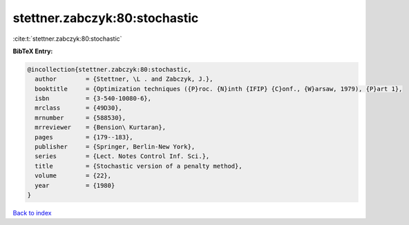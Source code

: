 stettner.zabczyk:80:stochastic
==============================

:cite:t:`stettner.zabczyk:80:stochastic`

**BibTeX Entry:**

.. code-block:: bibtex

   @incollection{stettner.zabczyk:80:stochastic,
     author        = {Stettner, \L . and Zabczyk, J.},
     booktitle     = {Optimization techniques ({P}roc. {N}inth {IFIP} {C}onf., {W}arsaw, 1979), {P}art 1},
     isbn          = {3-540-10080-6},
     mrclass       = {49D30},
     mrnumber      = {588530},
     mrreviewer    = {Bension\ Kurtaran},
     pages         = {179--183},
     publisher     = {Springer, Berlin-New York},
     series        = {Lect. Notes Control Inf. Sci.},
     title         = {Stochastic version of a penalty method},
     volume        = {22},
     year          = {1980}
   }

`Back to index <../By-Cite-Keys.html>`_
